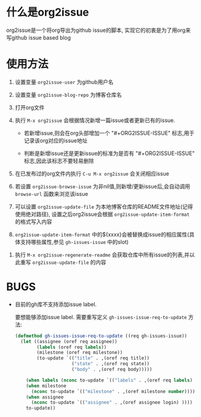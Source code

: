 * 什么是org2issue
org2issue是一个将org导出为github issue的脚本, 实现它的初衷是为了用org来写github issue based blog

* 使用方法
1. 设置变量 ~org2issue-user~ 为github用户名

2. 设置变量 ~org2issue-blog-repo~ 为博客仓库名
 
3. 打开org文件
 
4. 执行 =M-x org2issue= 会根据情况新增一篇issue或者更新已有的issue.

   + 若新增issue,则会在org头部增加一个 "#+ORG2ISSUE-ISSUE" 标志,用于记录该org对应的issue地址

   + 判断是新增issue还是更新issue的标准为是否有 "#+ORG2ISSUE-ISSUE" 标志,因此该标志不要轻易删除
 
5. 在已发布过的org文件内执行 =C-u M-x org2issue= 会关闭相应issue
 
6. 若设置 ~org2issue-browse-issue~ 为非nil值,则新增/更新issue后,会自动调用 =browse-url= 函数来浏览该issue
 
7. 可以设置 ~org2issue-update-file~ 为本地博客仓库的README文件地址(记得使用绝对路径), 设置之后org2issue会根据 ~org2issue-update-item-format~ 的格式写入内容

8. ~org2issue-update-item-format~ 中的${xxxx}会被替换成issue的相应属性(具体支持哪些属性,参见 =gh-issues-issue= 中的slot)
 
 
10. 执行 =M-x org2issue-regenerate-readme= 会获取仓库中所有issue的列表,并以此重写 ~org2issue-update-file~ 的内容 
* BUGS
+ 目前的gh库不支持添加issue label.

  要想能够添加issue label. 需要重写定义 =gh-issues-issue-req-to-update= 方法:
  #+BEGIN_SRC emacs-lisp
    (defmethod gh-issues-issue-req-to-update ((req gh-issues-issue))
      (let ((assignee (oref req assignee))
            (labels (oref req labels))
            (milestone (oref req milestone))
            (to-update `(("title" . ,(oref req title))
                         ("state" . ,(oref req state))
                         ("body" . ,(oref req body)))))

        (when labels (nconc to-update `(("labels" . ,(oref req labels) ))))
        (when milestone
          (nconc to-update `(("milestone" . ,(oref milestone number)))))
        (when assignee
          (nconc to-update `(("assignee" . ,(oref assignee login) ))))
        to-update))
  #+END_SRC
